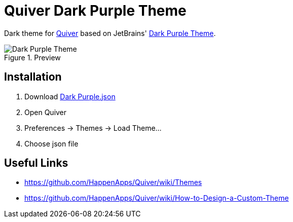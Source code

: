 = Quiver Dark Purple Theme

Dark theme for http://happenapps.com/#quiver[Quiver] based on JetBrains' https://plugins.jetbrains.com/plugin/12100-dark-purple-theme[Dark Purple Theme].

.Preview
image::preview.png[Dark Purple Theme]

== Installation

1. Download https://raw.githubusercontent.com/FatihBozik/quiver-dark-purple-theme/master/Dark%20Purple.json?token=ABBKUP7JIU2D7UMHZRV6V4C477MHS[Dark Purple.json]
2. Open Quiver
3. Preferences -> Themes -> Load Theme...
4. Choose json file

== Useful Links

- https://github.com/HappenApps/Quiver/wiki/Themes
- https://github.com/HappenApps/Quiver/wiki/How-to-Design-a-Custom-Theme